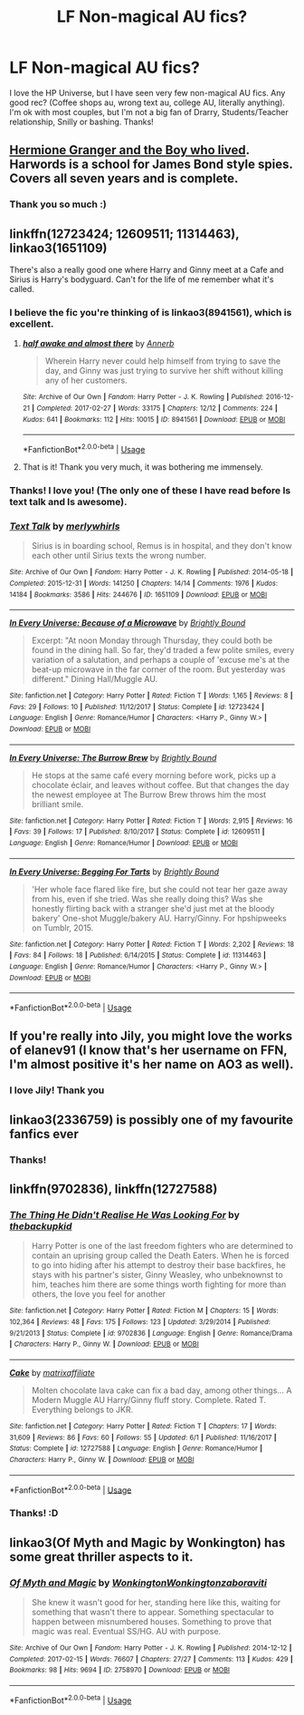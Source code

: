 #+TITLE: LF Non-magical AU fics?

* LF Non-magical AU fics?
:PROPERTIES:
:Score: 0
:DateUnix: 1537983905.0
:DateShort: 2018-Sep-26
:FlairText: Request
:END:
I love the HP Universe, but I have seen very few non-magical AU fics. Any good rec? (Coffee shops au, wrong text au, college AU, literally anything). I'm ok with most couples, but I'm not a big fan of Drarry, Students/Teacher relationship, Snilly or bashing. Thanks!


** [[https://www.tthfanfic.org/story.php?no=30822][Hermione Granger and the Boy who lived]]. Harwords is a school for James Bond style spies. Covers all seven years and is complete.
:PROPERTIES:
:Author: Starfox5
:Score: 6
:DateUnix: 1537984806.0
:DateShort: 2018-Sep-26
:END:

*** Thank you so much :)
:PROPERTIES:
:Score: 1
:DateUnix: 1537987379.0
:DateShort: 2018-Sep-26
:END:


** linkffn(12723424; 12609511; 11314463), linkao3(1651109)

There's also a really good one where Harry and Ginny meet at a Cafe and Sirius is Harry's bodyguard. Can't for the life of me remember what it's called.
:PROPERTIES:
:Author: theseareusernames
:Score: 2
:DateUnix: 1537985257.0
:DateShort: 2018-Sep-26
:END:

*** I believe the fic you're thinking of is linkao3(8941561), which is excellent.
:PROPERTIES:
:Author: siderumincaelo
:Score: 4
:DateUnix: 1537995925.0
:DateShort: 2018-Sep-27
:END:

**** [[https://archiveofourown.org/works/8941561][*/half awake and almost there/*]] by [[https://www.archiveofourown.org/users/Annerb/pseuds/Annerb][/Annerb/]]

#+begin_quote
  Wherein Harry never could help himself from trying to save the day, and Ginny was just trying to survive her shift without killing any of her customers.
#+end_quote

^{/Site/:} ^{Archive} ^{of} ^{Our} ^{Own} ^{*|*} ^{/Fandom/:} ^{Harry} ^{Potter} ^{-} ^{J.} ^{K.} ^{Rowling} ^{*|*} ^{/Published/:} ^{2016-12-21} ^{*|*} ^{/Completed/:} ^{2017-02-27} ^{*|*} ^{/Words/:} ^{33175} ^{*|*} ^{/Chapters/:} ^{12/12} ^{*|*} ^{/Comments/:} ^{224} ^{*|*} ^{/Kudos/:} ^{641} ^{*|*} ^{/Bookmarks/:} ^{112} ^{*|*} ^{/Hits/:} ^{10015} ^{*|*} ^{/ID/:} ^{8941561} ^{*|*} ^{/Download/:} ^{[[https://archiveofourown.org/downloads/An/Annerb/8941561/half%20awake%20and%20almost%20there.epub?updated_at=1504795815][EPUB]]} ^{or} ^{[[https://archiveofourown.org/downloads/An/Annerb/8941561/half%20awake%20and%20almost%20there.mobi?updated_at=1504795815][MOBI]]}

--------------

*FanfictionBot*^{2.0.0-beta} | [[https://github.com/tusing/reddit-ffn-bot/wiki/Usage][Usage]]
:PROPERTIES:
:Author: FanfictionBot
:Score: 1
:DateUnix: 1537995936.0
:DateShort: 2018-Sep-27
:END:


**** That is it! Thank you very much, it was bothering me immensely.
:PROPERTIES:
:Author: theseareusernames
:Score: 1
:DateUnix: 1537997814.0
:DateShort: 2018-Sep-27
:END:


*** Thanks! I love you! (The only one of these I have read before Is text talk and Is awesome).
:PROPERTIES:
:Score: 2
:DateUnix: 1537987357.0
:DateShort: 2018-Sep-26
:END:


*** [[https://archiveofourown.org/works/1651109][*/Text Talk/*]] by [[https://www.archiveofourown.org/users/merlywhirls/pseuds/merlywhirls][/merlywhirls/]]

#+begin_quote
  Sirius is in boarding school, Remus is in hospital, and they don't know each other until Sirius texts the wrong number.
#+end_quote

^{/Site/:} ^{Archive} ^{of} ^{Our} ^{Own} ^{*|*} ^{/Fandom/:} ^{Harry} ^{Potter} ^{-} ^{J.} ^{K.} ^{Rowling} ^{*|*} ^{/Published/:} ^{2014-05-18} ^{*|*} ^{/Completed/:} ^{2015-12-31} ^{*|*} ^{/Words/:} ^{141250} ^{*|*} ^{/Chapters/:} ^{14/14} ^{*|*} ^{/Comments/:} ^{1976} ^{*|*} ^{/Kudos/:} ^{14184} ^{*|*} ^{/Bookmarks/:} ^{3586} ^{*|*} ^{/Hits/:} ^{244676} ^{*|*} ^{/ID/:} ^{1651109} ^{*|*} ^{/Download/:} ^{[[https://archiveofourown.org/downloads/me/merlywhirls/1651109/Text%20Talk.epub?updated_at=1532411958][EPUB]]} ^{or} ^{[[https://archiveofourown.org/downloads/me/merlywhirls/1651109/Text%20Talk.mobi?updated_at=1532411958][MOBI]]}

--------------

[[https://www.fanfiction.net/s/12723424/1/][*/In Every Universe: Because of a Microwave/*]] by [[https://www.fanfiction.net/u/1785480/Brightly-Bound][/Brightly Bound/]]

#+begin_quote
  Excerpt: "At noon Monday through Thursday, they could both be found in the dining hall. So far, they'd traded a few polite smiles, every variation of a salutation, and perhaps a couple of 'excuse me's at the beat-up microwave in the far corner of the room. But yesterday was different." Dining Hall/Muggle AU.
#+end_quote

^{/Site/:} ^{fanfiction.net} ^{*|*} ^{/Category/:} ^{Harry} ^{Potter} ^{*|*} ^{/Rated/:} ^{Fiction} ^{T} ^{*|*} ^{/Words/:} ^{1,165} ^{*|*} ^{/Reviews/:} ^{8} ^{*|*} ^{/Favs/:} ^{29} ^{*|*} ^{/Follows/:} ^{10} ^{*|*} ^{/Published/:} ^{11/12/2017} ^{*|*} ^{/Status/:} ^{Complete} ^{*|*} ^{/id/:} ^{12723424} ^{*|*} ^{/Language/:} ^{English} ^{*|*} ^{/Genre/:} ^{Romance/Humor} ^{*|*} ^{/Characters/:} ^{<Harry} ^{P.,} ^{Ginny} ^{W.>} ^{*|*} ^{/Download/:} ^{[[http://www.ff2ebook.com/old/ffn-bot/index.php?id=12723424&source=ff&filetype=epub][EPUB]]} ^{or} ^{[[http://www.ff2ebook.com/old/ffn-bot/index.php?id=12723424&source=ff&filetype=mobi][MOBI]]}

--------------

[[https://www.fanfiction.net/s/12609511/1/][*/In Every Universe: The Burrow Brew/*]] by [[https://www.fanfiction.net/u/1785480/Brightly-Bound][/Brightly Bound/]]

#+begin_quote
  He stops at the same café every morning before work, picks up a chocolate éclair, and leaves without coffee. But that changes the day the newest employee at The Burrow Brew throws him the most brilliant smile.
#+end_quote

^{/Site/:} ^{fanfiction.net} ^{*|*} ^{/Category/:} ^{Harry} ^{Potter} ^{*|*} ^{/Rated/:} ^{Fiction} ^{T} ^{*|*} ^{/Words/:} ^{2,915} ^{*|*} ^{/Reviews/:} ^{16} ^{*|*} ^{/Favs/:} ^{39} ^{*|*} ^{/Follows/:} ^{17} ^{*|*} ^{/Published/:} ^{8/10/2017} ^{*|*} ^{/Status/:} ^{Complete} ^{*|*} ^{/id/:} ^{12609511} ^{*|*} ^{/Language/:} ^{English} ^{*|*} ^{/Genre/:} ^{Romance/Humor} ^{*|*} ^{/Download/:} ^{[[http://www.ff2ebook.com/old/ffn-bot/index.php?id=12609511&source=ff&filetype=epub][EPUB]]} ^{or} ^{[[http://www.ff2ebook.com/old/ffn-bot/index.php?id=12609511&source=ff&filetype=mobi][MOBI]]}

--------------

[[https://www.fanfiction.net/s/11314463/1/][*/In Every Universe: Begging For Tarts/*]] by [[https://www.fanfiction.net/u/1785480/Brightly-Bound][/Brightly Bound/]]

#+begin_quote
  'Her whole face flared like fire, but she could not tear her gaze away from his, even if she tried. Was she really doing this? Was she honestly flirting back with a stranger she'd just met at the bloody bakery' One-shot Muggle/bakery AU. Harry/Ginny. For hpshipweeks on Tumblr, 2015.
#+end_quote

^{/Site/:} ^{fanfiction.net} ^{*|*} ^{/Category/:} ^{Harry} ^{Potter} ^{*|*} ^{/Rated/:} ^{Fiction} ^{T} ^{*|*} ^{/Words/:} ^{2,202} ^{*|*} ^{/Reviews/:} ^{18} ^{*|*} ^{/Favs/:} ^{84} ^{*|*} ^{/Follows/:} ^{18} ^{*|*} ^{/Published/:} ^{6/14/2015} ^{*|*} ^{/Status/:} ^{Complete} ^{*|*} ^{/id/:} ^{11314463} ^{*|*} ^{/Language/:} ^{English} ^{*|*} ^{/Genre/:} ^{Romance/Humor} ^{*|*} ^{/Characters/:} ^{<Harry} ^{P.,} ^{Ginny} ^{W.>} ^{*|*} ^{/Download/:} ^{[[http://www.ff2ebook.com/old/ffn-bot/index.php?id=11314463&source=ff&filetype=epub][EPUB]]} ^{or} ^{[[http://www.ff2ebook.com/old/ffn-bot/index.php?id=11314463&source=ff&filetype=mobi][MOBI]]}

--------------

*FanfictionBot*^{2.0.0-beta} | [[https://github.com/tusing/reddit-ffn-bot/wiki/Usage][Usage]]
:PROPERTIES:
:Author: FanfictionBot
:Score: 1
:DateUnix: 1537985290.0
:DateShort: 2018-Sep-26
:END:


** If you're really into Jily, you might love the works of elanev91 (I know that's her username on FFN, I'm almost positive it's her name on AO3 as well).
:PROPERTIES:
:Author: FitzDizzyspells
:Score: 2
:DateUnix: 1537987530.0
:DateShort: 2018-Sep-26
:END:

*** I love Jily! Thank you
:PROPERTIES:
:Score: 1
:DateUnix: 1537988721.0
:DateShort: 2018-Sep-26
:END:


** linkao3(2336759) is possibly one of my favourite fanfics ever
:PROPERTIES:
:Author: yetanotherrig
:Score: 2
:DateUnix: 1538062496.0
:DateShort: 2018-Sep-27
:END:

*** Thanks!
:PROPERTIES:
:Score: 1
:DateUnix: 1538064952.0
:DateShort: 2018-Sep-27
:END:


** linkffn(9702836), linkffn(12727588)
:PROPERTIES:
:Author: Gellert99
:Score: 1
:DateUnix: 1537985014.0
:DateShort: 2018-Sep-26
:END:

*** [[https://www.fanfiction.net/s/9702836/1/][*/The Thing He Didn't Realise He Was Looking For/*]] by [[https://www.fanfiction.net/u/4050012/thebackupkid][/thebackupkid/]]

#+begin_quote
  Harry Potter is one of the last freedom fighters who are determined to contain an uprising group called the Death Eaters. When he is forced to go into hiding after his attempt to destroy their base backfires, he stays with his partner's sister, Ginny Weasley, who unbeknownst to him, teaches him there are some things worth fighting for more than others, the love you feel for another
#+end_quote

^{/Site/:} ^{fanfiction.net} ^{*|*} ^{/Category/:} ^{Harry} ^{Potter} ^{*|*} ^{/Rated/:} ^{Fiction} ^{M} ^{*|*} ^{/Chapters/:} ^{15} ^{*|*} ^{/Words/:} ^{102,364} ^{*|*} ^{/Reviews/:} ^{48} ^{*|*} ^{/Favs/:} ^{175} ^{*|*} ^{/Follows/:} ^{123} ^{*|*} ^{/Updated/:} ^{3/29/2014} ^{*|*} ^{/Published/:} ^{9/21/2013} ^{*|*} ^{/Status/:} ^{Complete} ^{*|*} ^{/id/:} ^{9702836} ^{*|*} ^{/Language/:} ^{English} ^{*|*} ^{/Genre/:} ^{Romance/Drama} ^{*|*} ^{/Characters/:} ^{Harry} ^{P.,} ^{Ginny} ^{W.} ^{*|*} ^{/Download/:} ^{[[http://www.ff2ebook.com/old/ffn-bot/index.php?id=9702836&source=ff&filetype=epub][EPUB]]} ^{or} ^{[[http://www.ff2ebook.com/old/ffn-bot/index.php?id=9702836&source=ff&filetype=mobi][MOBI]]}

--------------

[[https://www.fanfiction.net/s/12727588/1/][*/Cake/*]] by [[https://www.fanfiction.net/u/7167630/matrixaffiliate][/matrixaffiliate/]]

#+begin_quote
  Molten chocolate lava cake can fix a bad day, among other things... A Modern Muggle AU Harry/Ginny fluff story. Complete. Rated T. Everything belongs to JKR.
#+end_quote

^{/Site/:} ^{fanfiction.net} ^{*|*} ^{/Category/:} ^{Harry} ^{Potter} ^{*|*} ^{/Rated/:} ^{Fiction} ^{T} ^{*|*} ^{/Chapters/:} ^{17} ^{*|*} ^{/Words/:} ^{31,609} ^{*|*} ^{/Reviews/:} ^{86} ^{*|*} ^{/Favs/:} ^{60} ^{*|*} ^{/Follows/:} ^{55} ^{*|*} ^{/Updated/:} ^{6/1} ^{*|*} ^{/Published/:} ^{11/16/2017} ^{*|*} ^{/Status/:} ^{Complete} ^{*|*} ^{/id/:} ^{12727588} ^{*|*} ^{/Language/:} ^{English} ^{*|*} ^{/Genre/:} ^{Romance/Humor} ^{*|*} ^{/Characters/:} ^{Harry} ^{P.,} ^{Ginny} ^{W.} ^{*|*} ^{/Download/:} ^{[[http://www.ff2ebook.com/old/ffn-bot/index.php?id=12727588&source=ff&filetype=epub][EPUB]]} ^{or} ^{[[http://www.ff2ebook.com/old/ffn-bot/index.php?id=12727588&source=ff&filetype=mobi][MOBI]]}

--------------

*FanfictionBot*^{2.0.0-beta} | [[https://github.com/tusing/reddit-ffn-bot/wiki/Usage][Usage]]
:PROPERTIES:
:Author: FanfictionBot
:Score: 1
:DateUnix: 1537985026.0
:DateShort: 2018-Sep-26
:END:


*** Thanks! :D
:PROPERTIES:
:Score: 1
:DateUnix: 1537987415.0
:DateShort: 2018-Sep-26
:END:


** linkao3(Of Myth and Magic by Wonkington) has some great thriller aspects to it.
:PROPERTIES:
:Author: Flye_Autumne
:Score: 1
:DateUnix: 1537995129.0
:DateShort: 2018-Sep-27
:END:

*** [[https://archiveofourown.org/works/2758970][*/Of Myth and Magic/*]] by [[https://www.archiveofourown.org/users/Wonkington/pseuds/Wonkington/users/Wonkington/pseuds/Wonkington/users/zaboraviti/pseuds/zaboraviti][/WonkingtonWonkingtonzaboraviti/]]

#+begin_quote
  She knew it wasn't good for her, standing here like this, waiting for something that wasn't there to appear. Something spectacular to happen between misnumbered houses. Something to prove that magic was real. Eventual SS/HG. AU with purpose.
#+end_quote

^{/Site/:} ^{Archive} ^{of} ^{Our} ^{Own} ^{*|*} ^{/Fandom/:} ^{Harry} ^{Potter} ^{-} ^{J.} ^{K.} ^{Rowling} ^{*|*} ^{/Published/:} ^{2014-12-12} ^{*|*} ^{/Completed/:} ^{2017-02-15} ^{*|*} ^{/Words/:} ^{76607} ^{*|*} ^{/Chapters/:} ^{27/27} ^{*|*} ^{/Comments/:} ^{113} ^{*|*} ^{/Kudos/:} ^{429} ^{*|*} ^{/Bookmarks/:} ^{98} ^{*|*} ^{/Hits/:} ^{9694} ^{*|*} ^{/ID/:} ^{2758970} ^{*|*} ^{/Download/:} ^{[[https://archiveofourown.org/downloads/Wo/Wonkington/2758970/Of%20Myth%20and%20Magic.epub?updated_at=1506154473][EPUB]]} ^{or} ^{[[https://archiveofourown.org/downloads/Wo/Wonkington/2758970/Of%20Myth%20and%20Magic.mobi?updated_at=1506154473][MOBI]]}

--------------

*FanfictionBot*^{2.0.0-beta} | [[https://github.com/tusing/reddit-ffn-bot/wiki/Usage][Usage]]
:PROPERTIES:
:Author: FanfictionBot
:Score: 1
:DateUnix: 1537995140.0
:DateShort: 2018-Sep-27
:END:
